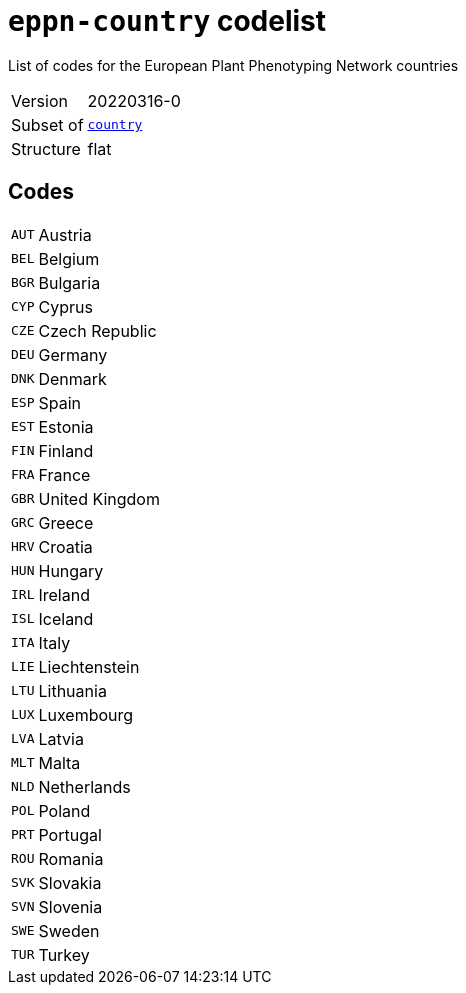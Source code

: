 = `eppn-country` codelist
:navtitle: Codelists

List of codes for the European Plant Phenotyping Network countries
[horizontal]
Version:: 20220316-0
Subset of:: xref:code-lists/country.adoc[`country`]
Structure:: flat

== Codes
[horizontal]
  `AUT`::: Austria
  `BEL`::: Belgium
  `BGR`::: Bulgaria
  `CYP`::: Cyprus
  `CZE`::: Czech Republic
  `DEU`::: Germany
  `DNK`::: Denmark
  `ESP`::: Spain
  `EST`::: Estonia
  `FIN`::: Finland
  `FRA`::: France
  `GBR`::: United Kingdom
  `GRC`::: Greece
  `HRV`::: Croatia
  `HUN`::: Hungary
  `IRL`::: Ireland
  `ISL`::: Iceland
  `ITA`::: Italy
  `LIE`::: Liechtenstein
  `LTU`::: Lithuania
  `LUX`::: Luxembourg
  `LVA`::: Latvia
  `MLT`::: Malta
  `NLD`::: Netherlands
  `POL`::: Poland
  `PRT`::: Portugal
  `ROU`::: Romania
  `SVK`::: Slovakia
  `SVN`::: Slovenia
  `SWE`::: Sweden
  `TUR`::: Turkey
